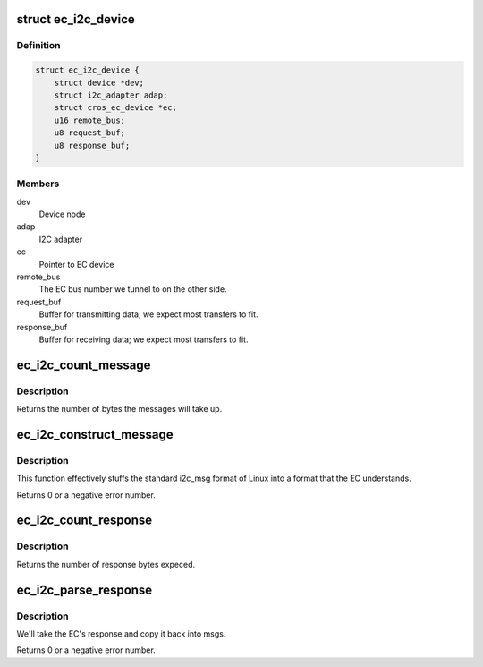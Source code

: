 .. -*- coding: utf-8; mode: rst -*-
.. src-file: drivers/i2c/busses/i2c-cros-ec-tunnel.c

.. _`ec_i2c_device`:

struct ec_i2c_device
====================

.. c:type:: struct ec_i2c_device

    Driver data for I2C tunnel

.. _`ec_i2c_device.definition`:

Definition
----------

.. code-block:: c

    struct ec_i2c_device {
        struct device *dev;
        struct i2c_adapter adap;
        struct cros_ec_device *ec;
        u16 remote_bus;
        u8 request_buf;
        u8 response_buf;
    }

.. _`ec_i2c_device.members`:

Members
-------

dev
    Device node

adap
    I2C adapter

ec
    Pointer to EC device

remote_bus
    The EC bus number we tunnel to on the other side.

request_buf
    Buffer for transmitting data; we expect most transfers to fit.

response_buf
    Buffer for receiving data; we expect most transfers to fit.

.. _`ec_i2c_count_message`:

ec_i2c_count_message
====================

.. c:function:: int ec_i2c_count_message(const struct i2c_msg i2c_msgs, int num)

    Count bytes needed for ec_i2c_construct_message

    :param const struct i2c_msg i2c_msgs:
        The i2c messages to read

    :param int num:
        The number of i2c messages.

.. _`ec_i2c_count_message.description`:

Description
-----------

Returns the number of bytes the messages will take up.

.. _`ec_i2c_construct_message`:

ec_i2c_construct_message
========================

.. c:function:: int ec_i2c_construct_message(u8 *buf, const struct i2c_msg i2c_msgs, int num, u16 bus_num)

    construct a message to go to the EC

    :param u8 \*buf:
        The buffer to fill.  We assume that the buffer is big enough.

    :param const struct i2c_msg i2c_msgs:
        The i2c messages to read.

    :param int num:
        The number of i2c messages.

    :param u16 bus_num:
        The remote bus number we want to talk to.

.. _`ec_i2c_construct_message.description`:

Description
-----------

This function effectively stuffs the standard i2c_msg format of Linux into
a format that the EC understands.

Returns 0 or a negative error number.

.. _`ec_i2c_count_response`:

ec_i2c_count_response
=====================

.. c:function:: int ec_i2c_count_response(struct i2c_msg i2c_msgs, int num)

    Count bytes needed for ec_i2c_parse_response

    :param struct i2c_msg i2c_msgs:
        The i2c messages to to fill up.

    :param int num:
        The number of i2c messages expected.

.. _`ec_i2c_count_response.description`:

Description
-----------

Returns the number of response bytes expeced.

.. _`ec_i2c_parse_response`:

ec_i2c_parse_response
=====================

.. c:function:: int ec_i2c_parse_response(const u8 *buf, struct i2c_msg i2c_msgs, int *num)

    Parse a response from the EC

    :param const u8 \*buf:
        The buffer to parse.

    :param struct i2c_msg i2c_msgs:
        The i2c messages to to fill up.

    :param int \*num:
        The number of i2c messages; will be modified to include the actual
        number received.

.. _`ec_i2c_parse_response.description`:

Description
-----------

We'll take the EC's response and copy it back into msgs.

Returns 0 or a negative error number.

.. This file was automatic generated / don't edit.

